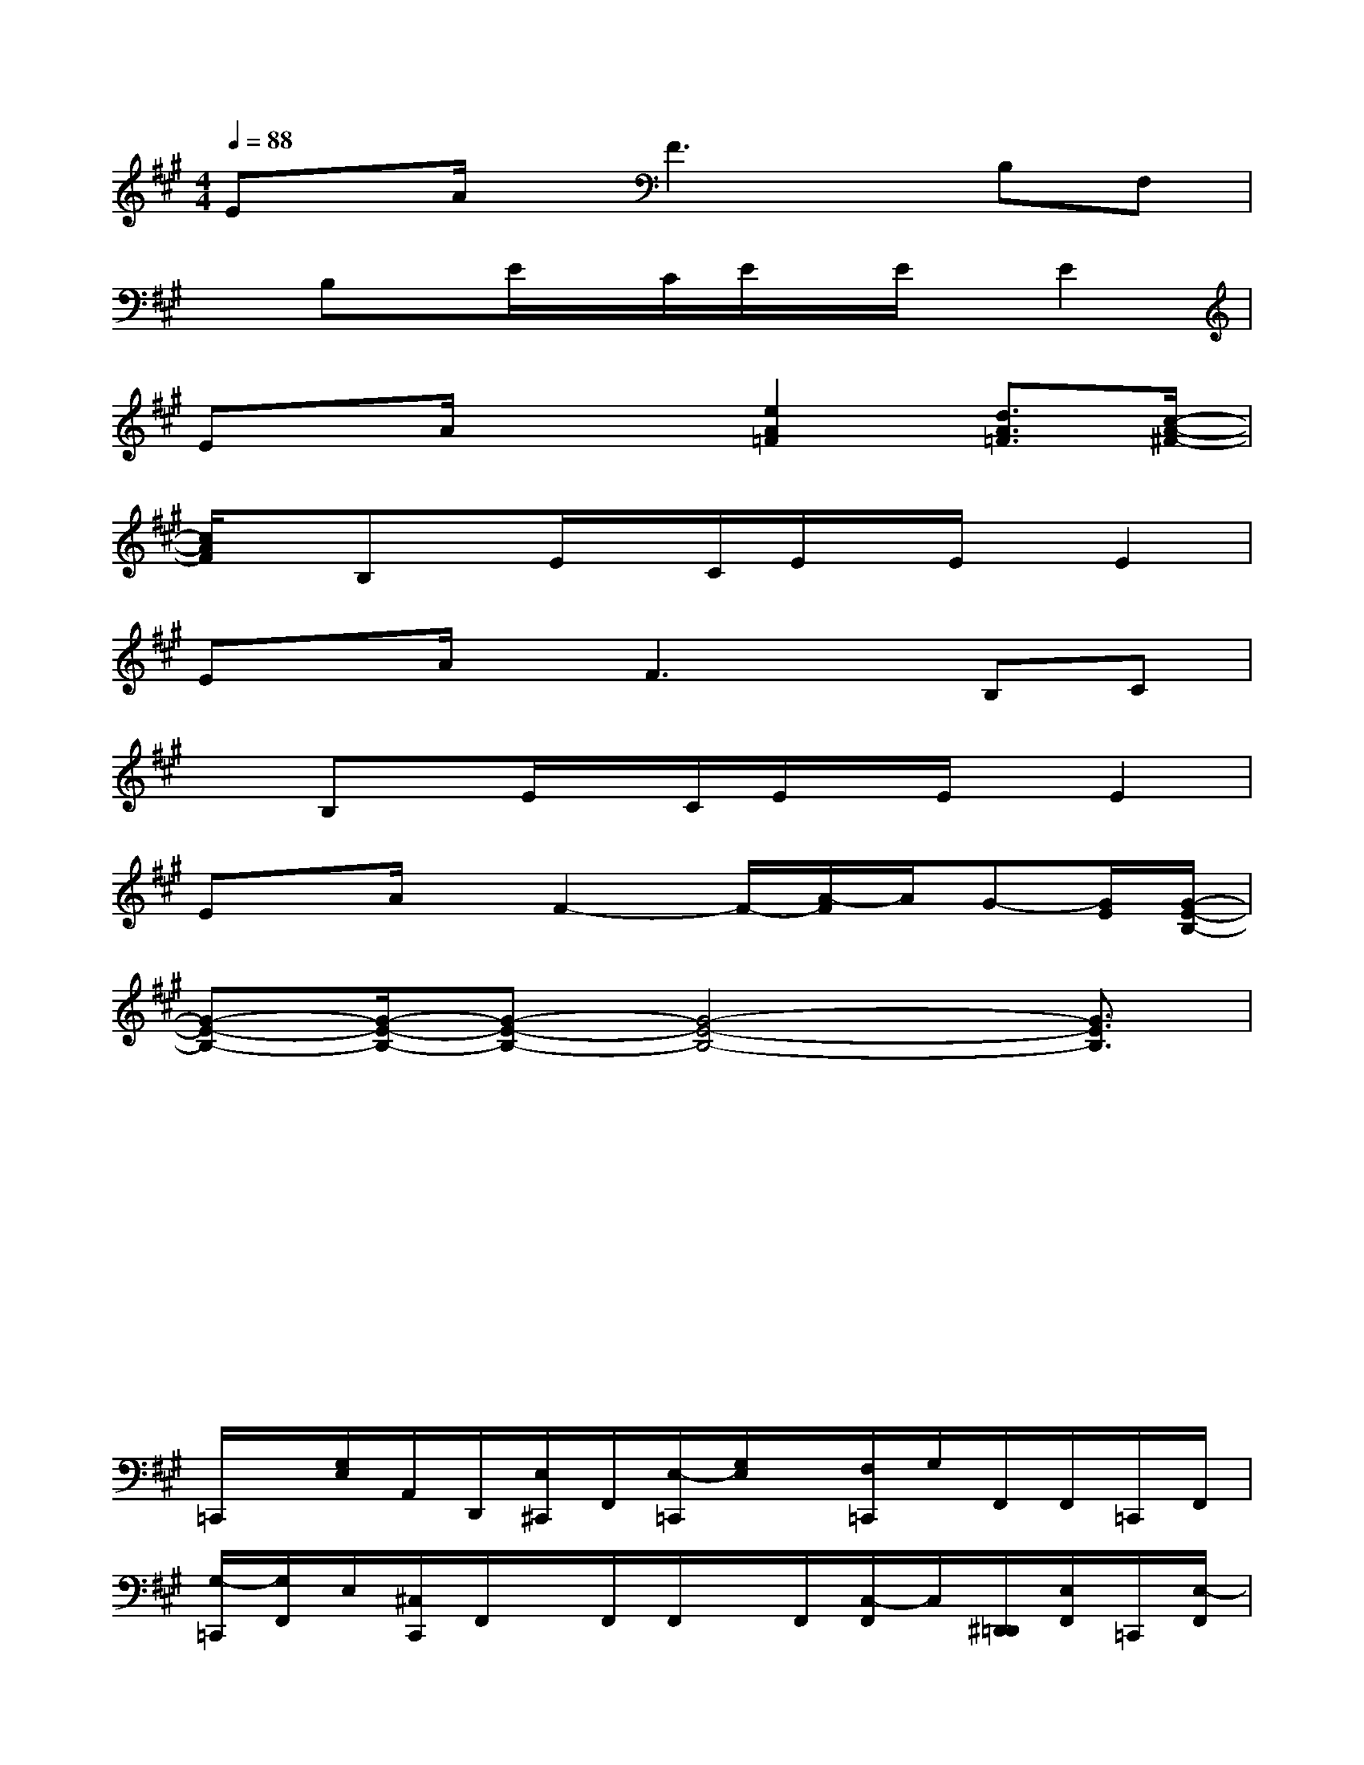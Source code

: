 X:1
T:
M:4/4
L:1/8
Q:1/4=88
K:A%3sharps
V:1
Ex/2A/2x/2F3x/2B,F,|
xB,x/2E/2x/2C/2E/2x/2E/2x/2E2|
Ex/2A/2x2[e2A2=F2][d3/2A3/2=F3/2][c/2-A/2-^F/2-]|
[c/2A/2F/2]x/2B,x/2E/2x/2C/2E/2x/2E/2x/2E2|
Ex/2A/2x/2F3x/2B,C|
xB,x/2E/2x/2C/2E/2x/2E/2x/2E2|
Ex/2A/2x/2F2-F/2-[A/2-F/2]A/2G-[G/2E/2][G/2-E/2-B,/2-]|
[G-E-B,-][G/2-E/2-B,/2-][G-E-B,-][G4-E4-B,4-][G3/2E3/2B,3/2]|
xx6x|
xx/2xx4x3/2|
xx6x|
=C,,/2x/2[G,/2E,/2]A,,/2D,,/2[E,/2^C,,/2]F,,/2[E,/2-=C,,/2][G,/2E,/2]x/2[F,/2=C,,/2]G,/2F,,/2F,,/2=C,,/2F,,/2|
[G,/2-=C,,/2][G,/2F,,/2]E,/2[^C,/2C,,/2]F,,/2x/2F,,/2F,,/2x/2F,,/2[C,/2-F,,/2]C,/2[^D,,/2=D,,/2][E,/2F,,/2]=C,,/2[E,/2-F,,/2]|
[E,/2-=C,,/2]E,/2[G,/2F,/2]A,,/2D,,/2^C,,/2F,,/2[E,/2-=C,,/2][G,/2E,/2-]E,/2[F,/2=C,,/2]G,/2F,,/2F,,/2=C,,/2F,,/2|
[G,/2-=C,,/2][G,/2F,,/2]E,/2[^C,/2C,,/2]F,,/2x/2F,,/2F,,/2x/2F,,/2F,,/2[g/2-c/2-B/2-][g/2-c/2-B/2-^D,,/2=D,,/2][g/2-c/2-B/2-^D,,/2][g/2-c/2-B/2-F,,/2][g/2c/2B/2C,,/2]|
=C,,/2x/2[G,/2E,/2]A,,/2=D,,/2[E,/2^C,,/2]F,,/2[E,/2-=C,,/2]E,/2x/2[F,/2=C,,/2]x/2x/2F,,/2x/2x/2